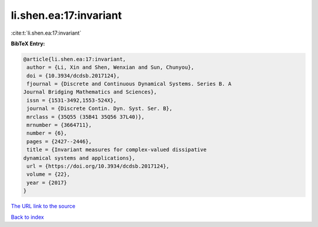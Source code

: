 li.shen.ea:17:invariant
=======================

:cite:t:`li.shen.ea:17:invariant`

**BibTeX Entry:**

.. code-block:: bibtex

   @article{li.shen.ea:17:invariant,
    author = {Li, Xin and Shen, Wenxian and Sun, Chunyou},
    doi = {10.3934/dcdsb.2017124},
    fjournal = {Discrete and Continuous Dynamical Systems. Series B. A
   Journal Bridging Mathematics and Sciences},
    issn = {1531-3492,1553-524X},
    journal = {Discrete Contin. Dyn. Syst. Ser. B},
    mrclass = {35Q55 (35B41 35Q56 37L40)},
    mrnumber = {3664711},
    number = {6},
    pages = {2427--2446},
    title = {Invariant measures for complex-valued dissipative
   dynamical systems and applications},
    url = {https://doi.org/10.3934/dcdsb.2017124},
    volume = {22},
    year = {2017}
   }
`The URL link to the source <ttps://doi.org/10.3934/dcdsb.2017124}>`_


`Back to index <../By-Cite-Keys.html>`_
